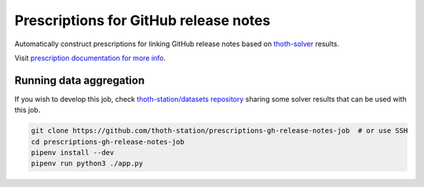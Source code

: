 Prescriptions for GitHub release notes
--------------------------------------

Automatically construct prescriptions for linking GitHub release notes based on
`thoth-solver <https://github.com/thoth-station/solver>`__ results.

Visit `prescription documentation for more info
<https://thoth-station.ninja/docs/developers/adviser/prescription.html#githubreleasenoteswrap>`__.

Running data aggregation
========================
If you wish to
develop this job, check `thoth-station/datasets repository
<https://github.com/thoth-station/datasets>`__ sharing some solver results that
can be used with this job.

.. code-block:: conosle

  git clone https://github.com/thoth-station/prescriptions-gh-release-notes-job  # or use SSH
  cd prescriptions-gh-release-notes-job
  pipenv install --dev
  pipenv run python3 ./app.py
